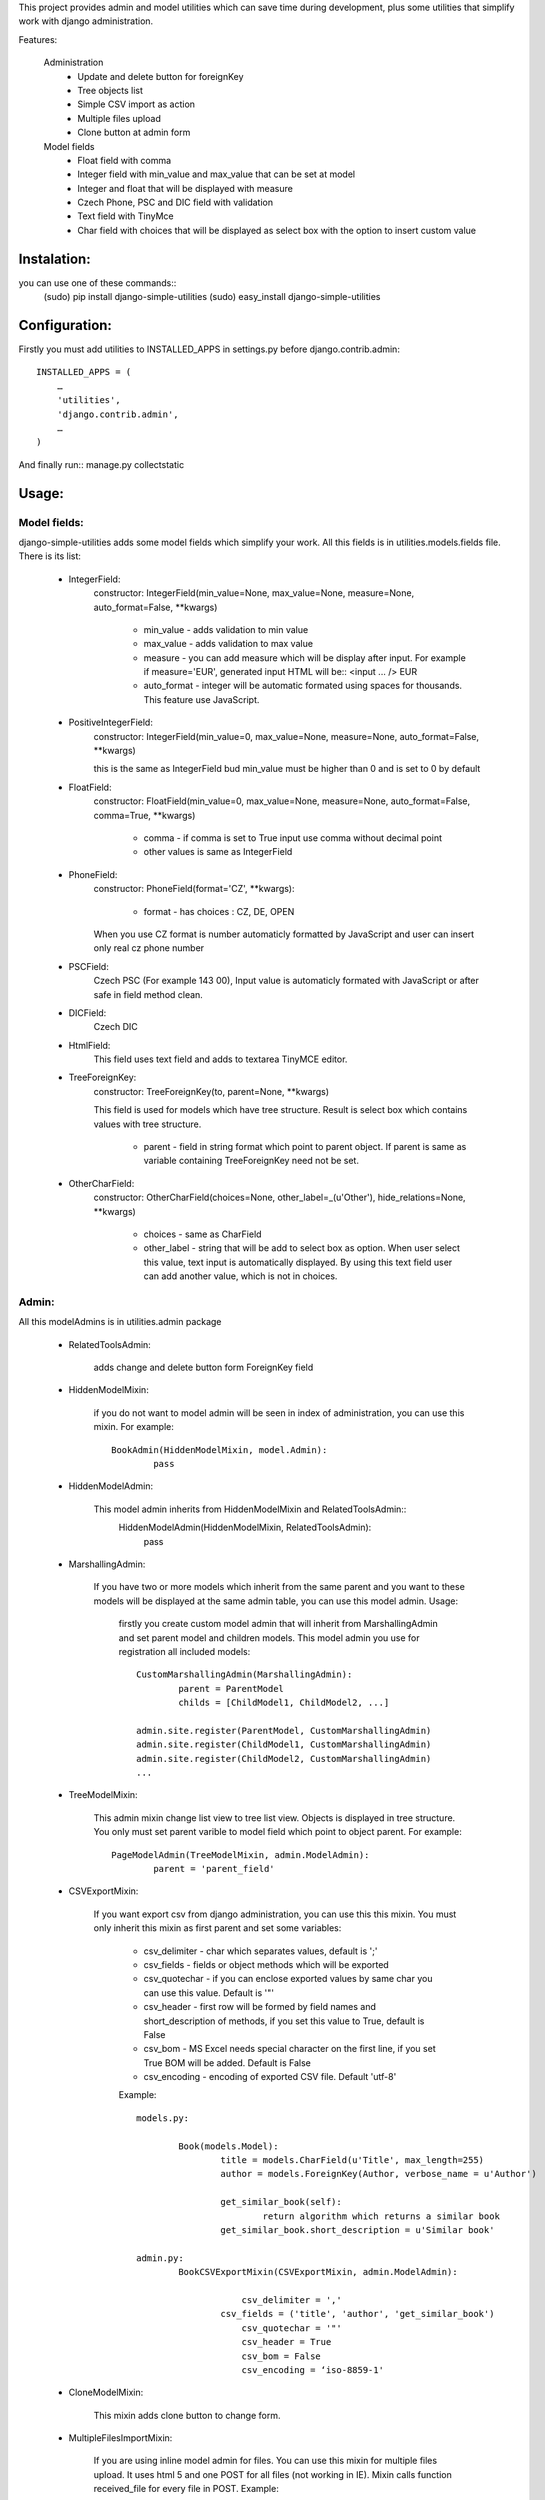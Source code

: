 This project provides admin and model utilities which can save time during development, plus some utilities that simplify work with django administration.

Features:

	Administration
		* Update and delete button for foreignKey
		* Tree objects list
		* Simple CSV import as action
		* Multiple files upload
		* Clone button at admin form
	
	Model fields
		* Float field with comma
		* Integer field with min_value and max_value that can be set at model
		* Integer and float that will be displayed with measure
		* Czech Phone, PSC and DIC field with validation
		* Text field with TinyMce
		* Char field with choices that will be displayed as select box with the option to insert custom value
	
	
Instalation:
============

you can use one of these commands::
	(sudo) pip install django-simple-utilities
	(sudo) easy_install django-simple-utilities

Configuration:
==============

Firstly you must add utilities to INSTALLED_APPS in settings.py before django.contrib.admin::

	INSTALLED_APPS = (
	    …
	    'utilities',
	    'django.contrib.admin',
	    …
	)

And finally run:: manage.py collectstatic


Usage:
======

Model fields:
-------------

django-simple-utilities adds some model fields which simplify your work. All this fields is in utilities.models.fields file. There is its list:
	
	* IntegerField:
		constructor: IntegerField(min_value=None, max_value=None, measure=None, auto_format=False, **kwargs)
		
			* min_value		- 	adds validation to min value
			* max_value		- 	adds validation to max value
			* measure		- 	you can add measure which will be display after input. For example if measure='EUR', generated input HTML will be:: <input ... /> EUR
			* auto_format 	- 	integer will be automatic formated using spaces for thousands. This feature use	JavaScript.
			
	* PositiveIntegerField:
		constructor: IntegerField(min_value=0, max_value=None, measure=None, auto_format=False, **kwargs)
		
		this is the same as IntegerField bud min_value must be higher than 0 and is set to 0 by default
		
	* FloatField:
		constructor: FloatField(min_value=0, max_value=None, measure=None, auto_format=False, comma=True, **kwargs)
		
			* comma	-	if comma is set to True input use comma without decimal point 
			* other values is same as IntegerField
		
	* PhoneField:
		constructor:  PhoneField(format='CZ', **kwargs):
			
			* format	-	has choices : CZ, DE, OPEN
			
		When you use CZ format is number automaticly formatted by JavaScript and user can insert only real cz phone number
		
			
	* PSCField:
		Czech PSC (For example 143 00), Input value is automaticly formated with JavaScript or after safe in field method clean.
		
		
	* DICField:
		Czech DIC		
		
		
	* HtmlField:
		This field uses text field and adds to textarea TinyMCE editor.
		
	* TreeForeignKey:
		constructor: TreeForeignKey(to, parent=None, **kwargs)
		
		This field is used for models which have tree structure. Result is select box which contains values with tree structure.
			
			* parent - 	field in string format which point to parent object. If parent is same as variable containing TreeForeignKey need not be set.
			
	* OtherCharField:
		constructor: OtherCharField(choices=None, other_label=_(u'Other'), hide_relations=None, **kwargs)
		
			* choices		- 	same as CharField
			* other_label	- 	string that will be add to select box as option. When user select this value, text input is automatically displayed. By using this text field user can add another value, which is not in choices.
			


Admin:
------
	
All this modelAdmins is in utilities.admin package
	
	* RelatedToolsAdmin:
	
		adds change and delete button form ForeignKey field
		
	* HiddenModelMixin:
		
		if you do not want to model admin will be seen in index of administration, you can use this mixin. For example::
		
			BookAdmin(HiddenModelMixin, model.Admin):
				pass
				
	* HiddenModelAdmin:
		
		This model admin inherits from HiddenModelMixin and RelatedToolsAdmin::
			HiddenModelAdmin(HiddenModelMixin, RelatedToolsAdmin):
				pass
				
	* MarshallingAdmin:

		If you have two or more models which inherit from the same parent and you want to these models will be displayed at the same admin table, you can use this model admin. 
		Usage:
			firstly you create custom model admin that will inherit from MarshallingAdmin and set parent model and children models. This model admin you use for registration all included models::
				
				CustomMarshallingAdmin(MarshallingAdmin):
					parent = ParentModel
					childs = [ChildModel1, ChildModel2, ...]
				
				admin.site.register(ParentModel, CustomMarshallingAdmin)
				admin.site.register(ChildModel1, CustomMarshallingAdmin)
				admin.site.register(ChildModel2, CustomMarshallingAdmin)
				...
		
		
	* TreeModelMixin:
		
		This admin mixin change list view to tree list view. Objects is displayed in tree structure. You only must set parent varible to model field which point to object parent. For example::
		
			PageModelAdmin(TreeModelMixin, admin.ModelAdmin):
				parent = 'parent_field'


	* CSVExportMixin:
		
		If you want export csv from django administration, you can use this this mixin. You must only inherit this mixin as first parent and set some variables:
		
			* csv_delimiter	-	char which separates values, default is ';'
			* csv_fields	-	fields or object methods which will be exported 
			* csv_quotechar	-	if you can enclose exported values by same char you can use this value. Default is '"'
			* csv_header	-	first row will be formed by field names and short_description of methods, if you set this value to True, default is False
			* csv_bom		-	MS Excel needs special character on the first line, if you set True BOM will be added. Default is False
			* csv_encoding	-	encoding of exported CSV file. Default 'utf-8'
			
			Example::
			
			
				models.py:
				
					Book(models.Model):
						title = models.CharField(u'Title', max_length=255)
						author = models.ForeignKey(Author, verbose_name = u'Author')
   
						get_similar_book(self):
							return algorithm which returns a similar book
						get_similar_book.short_description = u'Similar book'	
							
				admin.py:
					BookCSVExportMixin(CSVExportMixin, admin.ModelAdmin):
						
						    csv_delimiter = ','
	    					csv_fields = ('title', 'author', 'get_similar_book')
						    csv_quotechar = '"'
						    csv_header = True
						    csv_bom = False
						    csv_encoding = ‘iso-8859-1'
			
	
	* CloneModelMixin:
		
		This mixin adds clone button to change form.
		
		
	* MultipleFilesImportMixin:
		
		If you are using inline model admin for files. You can use this mixin for multiple files upload. It uses html 5 and one POST for all files (not working in IE). Mixin calls function received_file for every file in POST. Example::
		
		
			class GalleryAdmin(MultipleFilesImportMixin, admin.ModelAdmin):
		    	inlines = [ImageInLine]
		
		    	def received_file(self, obj, file):
		        	image = Image(image = file, gallery = obj)
		        	image.save()
        
	*AdminPagingMixin:
	
		It adds buttons for next and previous object at change from. This buttons is in object-tools-items block. You can set only one attribute:
			
			* page_ordering - default is 'pk'
			
			
In the future will be add singnals which automaticly send E-mail when model object is firstly stored and email sender which send HTML emails with images.